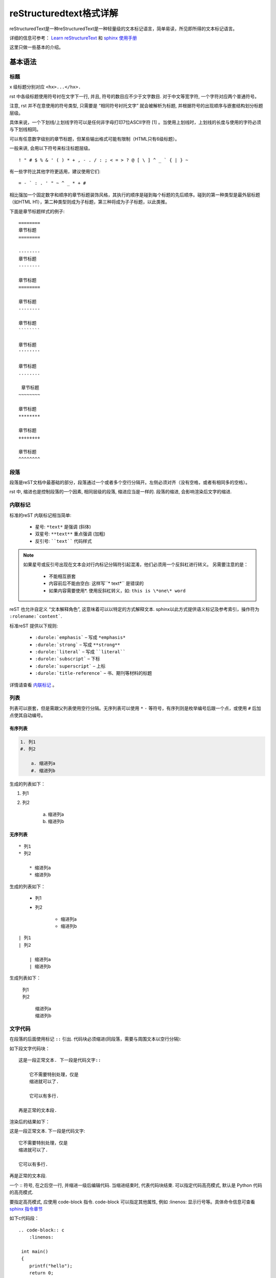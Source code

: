 reStructuredtext格式详解
==============================

reStructuredText是一种reStructuredText是一种轻量级的文本标记语言，简单易读，所见即所得的文本标记语言。

详细的信息可参考： `Learn reStructureText <https://learn-rst.readthedocs.io/zh_CN/latest/index.html>`_ 和 `sphinx 使用手册 <https://zh-sphinx-doc.readthedocs.io/en/latest/index.html>`_

这里只做一些基本的介绍。


基本语法
----------------------

标题
^^^^^^^^^^^^^^^^^^^^^^^^

x 级标题分别对应 ``<hx>...</hx>.``

rst 中各级标题使用符号衬在文字下一行, 并且, 符号的数目应不少于文字数目. 对于中文等宽字符, 一个字符对应两个普通符号。

注意, rst 并不在意使用的符号类型, 只需要是 “相同符号衬托文字” 就会被解析为标题, 并根据符号的出现顺序与嵌套结构划分标题层级。


具体来说，一个下划线/上划线字符可以是任何非字母打印7位ASCII字符 [1] 。当使用上划线时，上划线的长度与使用的字符必须与下划线相同。

可以有任意数字级别的章节标题，但某些输出格式可能有限制（HTML只有6级标题）。

一般来讲, 会用以下符号来标注标题层级。

::

    ! " # $ % & ' ( ) * + , - . / : ; < = > ? @ [ \ ] ^ _ ` { | } ~

有一些字符比其他字符更适用，建议使用它们:

::

    = - ` : . ' " ~ ^ _ * + #

相比强加一个固定数字和顺序的章节标题装饰风格，其执行的顺序是碰到每个标题的先后顺序。碰到的第一种类型是最外层标题（如HTML H1），第二种类型则成为子标题，第三种将成为子子标题，以此类推。

下面是章节标题样式的例子:

::

    ========
    章节标题
    ========

    --------
    章节标题
    --------

    章节标题
    ========

    章节标题
    --------

    章节标题
    ````````

    章节标题
    ''''''''

    章节标题
    ........

     章节标题
    ~~~~~~~~

    章节标题
    ********

    章节标题
    ++++++++

    章节标题
    ^^^^^^^^



段落
^^^^^^^^^^

段落是reST文档中最基础的部分，段落通过一个或者多个空行分隔开。左侧必须对齐（没有空格，或者有相同多的空格）。

rst 中, 缩进也是控制段落的一个因素, 相同层级的段落, 缩进应当是一样的. 段落的缩进, 会影响渲染后文字的缩进.

内联标记
^^^^^^^^^^^^^^

标准的reST 内联标记相当简单:
    
    * 星号: ``*text*`` 是强调 (斜体)
    * 双星号: ``**text**`` 重点强调 (加粗)
    * 反引号: ````text```` 代码样式

.. note::
    
    如果星号或反引号出现在文本会对行内标记分隔符引起混淆，他们必须用一个反斜杠进行转义。
    另需要注意的是：
        * 不能相互嵌套
        * 内容前后不能由空白: 这样写``* text*`` 是错误的
        * 如果内容需要使用*. 使用反斜杠转义，如: ``this is \*one\* word``

reST 也允许自定义 “文本解释角色”, 这意味着可以以特定的方式解释文本. sphinx以此方式提供语义标记及参考索引，操作符为 ``:rolename:`content```.

标准reST 提供以下规则:

    * ``:durole:`emphasis``` – 写成 ``*emphasis*``
    * ``:durole:`strong``` – 写成 ``**strong**``
    * ``:durole:`literal``` – 写成 ````literal````
    * ``:durole:`subscript``` – 下标
    * ``:durole:`superscript``` – 上标
    * ``:durole:`title-reference``` – 书、期刊等材料的标题

详情请查看 `内联标记 <https://zh-sphinx-doc.readthedocs.io/en/latest/markup/inline.html#inline-markup>`_ 。


列表
^^^^^^^^^^^^

列表可以嵌套，但是需跟父列表使用空行分隔。无序列表可以使用 ``*`` ``-`` 等符号，有序列则是枚举编号后跟一个点，或使用 ``#`` 后加点使其自动编号。

有序列表
""""""""""""""

.. code-block:: c
    
    1. 列1
    #. 列2

        a. 缩进列a
        #. 缩进列b

生成的列表如下：

1. 列1
#. 列2

    a. 缩进列a
    #. 缩进列b


无序列表 
"""""""""""""""

::
    
    * 列1
    * 列2

        * 缩进列a
        * 缩进列b

生成的列表如下：

    * 列1
    * 列2

        * 缩进列a
        * 缩进列b


::

    | 列1
    | 列2

        | 缩进列a
        | 缩进列b
    
生成列表如下：

    | 列1
    | 列2

        | 缩进列a
        | 缩进列b


文字代码
^^^^^^^^^^^^

在段落的后面使用标记 ``::`` 引出. 代码块必须缩进(同段落，需要与周围文本以空行分隔):

如下段文字代码块：
::
    这是一段正常文本. 下一段是代码文字::

        它不需要特别处理，仅是
        缩进就可以了.

        它可以有多行.

    再是正常的文本段.

渲染后的结果如下：

这是一段正常文本. 下一段是代码文字::

   它不需要特别处理，仅是
   缩进就可以了.

   它可以有多行.

再是正常的文本段.


一个 :: 符号, 在之后空一行, 并缩进一级后编辑代码. 当缩进结束时, 代表代码块结束. 可以指定代码高亮模式, 默认是 Python 代码的高亮模式.

要指定高亮模式, 应使用 code-block 指令. code-block 可以指定其他属性, 例如 :linenos: 显示行号等。具体命令信息可查看 `sphinx 指令章节 <https://www.sphinx.org.cn/usage/restructuredtext/directives.html#directive-highlight>`_


如下c代码段：
    
::

    .. code-block:: c
        :linenos:
        
     int main() 
     {
        printf("hello");
        return 0;
     }
    
渲染后效果如下：

.. code-block:: c

    int main()
    {
        printf("hello");
        return 0;
    }


:: 标记的处理非常聪明:

    * 如果出现在段落本身中，那么整个段落将会从文档中删除（也就是说不会出现在生成的文档中）。
    * 如果它前面的空白，标记将被删除。
    * 如果它的前面非空白，标记会被单个冒号取代。

表格
^^^^^^^^^
rst文件支持两种表格， 一种是网格表格，可以自定义表格的边框. 如下:

::
    
    +------------------------+------------+----------+----------+
    | Header row, column 1   | Header 2   | Header 3 | Header 4 |
    | (header rows optional) |            |          |          |
    +========================+============+==========+==========+
    | body row 1, column 1   | column 2   | column 3 | column 4 |
    +------------------------+------------+----------+----------+
    | body row 2             | ...        | ...      |          |
    +------------------------+------------+----------+----------+

渲染后效果如下：

+------------------------+------------+----------+----------+
| Header row, column 1   | Header 2   | Header 3 | Header 4 |
| (header rows optional) |            |          |          |
+========================+============+==========+==========+
| body row 1, column 1   | column 2   | column 3 | column 4 |
+------------------------+------------+----------+----------+
| body row 2             | ...        | ...      |          |
+------------------------+------------+----------+----------+

网格表格通过字符”-“、”=”、”|”和”+”被描述为一个视觉网格。连字符(“-”)被 用于行行(行分隔符)。等号(“=”)可以用作分隔可选的标题行与表格正文。竖线 (“|”)用于竖行(列分隔符)。加号用于横行与竖行的交叉。


另一种是简单表格，书写简单, 但有一些限制: 需要有多行，且第一列元素不能分行显示，如下:

::

    =====  =====  =======
    A      B      A and B
    =====  =====  =======
    False  False  False
    True   False  False
    False  True   False
    True   True   True
    =====  =====  =======

渲染后效果如下：

=====  =====  =======
A      B      A and B
=====  =====  =======
False  False  False
True   False  False
False  True   False
True   True   True
=====  =====  =======

超链接
^^^^^^^^^

外部链接
"""""""""""

使用 ```链接文本 <链接地址URL>`_`` 进行行内网络链接。如果链接文本应该是Web地址，则根本不需要特殊标记，解析器会在普通文本中查找链接和邮件地址。

.. note::

    链接文本与链接地址URL的开头尖括号(<)间必须要有空格

如本文本参考 sphinx 使用手册，在引用外部链接时

::

    `sphinx 使用手册 <https://zh-sphinx-doc.readthedocs.io/en/latest/index.html>`_

其渲染后的结果如下：

    `sphinx 使用手册 <https://zh-sphinx-doc.readthedocs.io/en/latest/index.html>`_


另外，也可以把链接和标签分开，其格式为段落中使用 ```标签`_``， 然后再另起一行，设置标签的地址 ``.. _标签：地址`` 

如：
::
    
    这是 `sphinx rest文档`_
    
    .. _sphinx reset文档: http://www.pythondoc.com/sphinx/rest.html

其渲染后结果如下：

这是 `sphinx rest文档`_. 

.. _sphinx rest文档: http://www.pythondoc.com/sphinx/rest.html


如果文档中多个链接指向的其实是同一地址，可以简略点只写一次:

如：
::

    `Google`_ 就是 `搜索引擎`_
    
    .. _`Google`:
    .. _`搜索引擎`: https://zh-sphinx-doc.readthedocs.io/en/latest/index.html


其渲染后结果如下：
    
    `Google`_ 就是 `搜索引擎`_
    
    .. _`Google`:
    .. _`搜索引擎`: https://google.com

.. _内部链接_link:

内部链接
""""""""""""

内部链接也可使用 ```标签`_`` 的方式进行连接，文档中的每一个标题, 都会自动生成一个锚点, 可以直接使用标题文本进行链接，如 `内部链接`_ ：

::

    `内部链接`_

另外也可通过sphinx提供的特殊reST角色完成，为了支持对任何文档中任意位置的交叉引用，使用标准reST标签 ``:ref:`` 。为此，标签名称在整个文档中必须是唯一的。您可以通过两种方式引用标签:

    * 如果在标题之前直接放置标签，可以用 ``:ref:`label-name``` 引用它。
      如当前的章节内部链接 

    ::
       
        .. _内部链接_link:
        
        内部链接
        """"""""""""
        xxx
        xxx

        引用内部链接, see :ref:`内部链接_link`.

其渲染后结果如下：

        引用内部链接, see :ref:`内部链接_link`.

替换语法
^^^^^^^^^^^^^
替换语法中的文本, 会在渲染时自动被定义好的语句替换.

语法格式如下：
::

    |yufa|

    .. |yufa| replace:: 语法

如:
::
    
    |hi|, word 

    .. |hi| replace:: Hello

渲染后结果如下：

|hi|, word 

.. |hi| replace:: Hello
    

分割线
^^^^^^^^^^^^^^

同markdown中一致
``-------------------``

渲染效果：

------------------------------


图片
^^^^^^^^^^^^

使用 ``image`` 指令. 开头两个点, 空一格, 输入 ``image`` , 然后连用两个冒号 :: 再空一格, 输入到图片地址, 图片地址可以使用相对路径或绝对路径, 相对路径是相对于文档文件的。另外可在 ``image`` 下面添加属性, 所有属性和 HTML 中的图片属性是一样的。

sphinx中 ``image`` 指令使用方法如下：

::
    
    .. image:: 文件地址
        (options)

使用本地文件时，Sphinx将会自动将图像文件拷贝到输出目录中，文件地址若是URL时，会直接使用该URL来绘制图片。

如：
::
    .. image:: https://github.com/corkami/pics/raw/master/tracing/ocean.png
        :align: center
        :width: 236px
        :height: 100px

渲染后结果如下：

.. image:: https://github.com/corkami/pics/raw/master/tracing/ocean.png
    :align: center
    :width: 236px
    :height: 100px

尾注
^^^^^^^^^^^^^
尾注和链接用法类似. 源代码中尾注内容可以放在任何位置, 但是引用尾注处必须使用空格与其他文本分。

使用 ``[#name]_`` 标记脚注位置，并在 “Footnotes ” 标题后添加脚注主体在文档底部

使用 ``[#]`` 自动编号. 或者使用 ``[#name]`` 为特定尾注命名。

如：

.. code-block:: c
    
    尾注 [#]_
    .. [#] 或叫脚注， footnote. 

渲染后效果如下：
    
    尾注 [#]_

    .. [#] 或叫脚注， footnote.


数学公式
^^^^^^^^^^^^
reStructuredText 的数学公式书写通过指令（Directives） ``:math`` 完成。如需网页上显示的话，则和其它所有标记语言一样需要引入 MathJax 或 KaTex js 库。

如：

::

    .. math::
    
        \alpha _t(i) = P(O_1, O_2, \ldots  O_t, q_t = S_i \lambda )

渲染后效果如下：

.. math::
    
    \alpha _t(i) = P(O_1, O_2, \ldots  O_t, q_t = S_i \lambda )

行内数学公式则是通过 math role 实现的：

如：

::

    该圆的面积为 :math:`A_\text{c} = (\pi/4) d^2`.

渲染后效果如下：

    该圆的面积为 :math:`A_\text{c} = (\pi/4) d^2`.

.. note::

    使用数学公式时，需要使用 sphinx.ext.mathjax 库

引文
^^^^^^^^^^^^

如果给脚注指定标签，则被解析为引文（Citations）：

如：

::
    
    请参阅 [文档001]_

    .. [文档001] `从Markdown到restructuredtext <https://macplay.github.io/posts/cong-markdown-dao-restructuredtext>`_

渲染后效果如下：

    请参阅 [文档001]_

    .. [文档001] `从Markdown到restructuredtext <https://macplay.github.io/posts/cong-markdown-dao-restructuredtext>`_


注释
^^^^^^^^^^^

每个显式标记块都不是有效的标记结构，它被视为注释。

以 ``.. + 空格`` 开始，其后的数据不渲染在页面上，您可以在注释后开始后缩进文本以形成多行注释。

如：

::
    
    注释测试开始

    ..
        多行注释1
        多行注释2

    .. 单行注释
    注释测试结束

其渲染效果如下：


    注释测试开始

    ..
        多行注释1
        多行注释2

    .. 单行注释
    注释测试结束


文档目录
^^^^^^^^^^^^^

reStructuredText 的指令（Directives） contents 。

其指令格式如下：

::

    .. contents:: 文档目录

本文档中使用后，其渲染效果如下：

.. contents:: 文档目录

``::`` 后面的 ``文档目录`` 被用来指定目录块的标题，为空的话则默认为 ``Contents`` 。另外该指令可使用 ``depth`` 选项指定目录生成层级， ``local`` 指定仅生成本节及下层的目录列表。

指令
-----------------

指令作为 reStructuredText 语言的一种扩展机制，允许快速添加新的文档结构而无需对底层语法进行更改。指令的重要功能之一是可以添加选项以控制解析器对该元素的渲染方式。

指令的语法格式如下：

::
    
    +-------+-------------------------------+
    | ".. " | 指令 "::" 主参数              |
    +-------+    :额外参数:                 |
            |                               |
            |    内容                       |
            +-------------------------------+

reStructuredText 开箱已经内置了一批常用指令，上文中使用过的 contents 和 image 其实就是指令。其支持指令如下：

    * 提示相关指令： 注意(attention)，警告(caution)，危险(danger)，错误(error)，暗示(hint)，重要(important)，注释(note) ，技巧(tip)，警告(warning) 和泛型 警告(admonitions) 。


